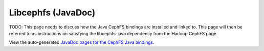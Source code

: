 ===================
Libcephfs (JavaDoc)
===================

..
    The admin/build-docs script runs Ant to build the JavaDoc files, and
    copies them to api/libcephfs-java/javadoc/.

TODO: This page needs to discuss how the Java CephFS bindings are installed
and linked to. This page will then be referred to as instructions on
satisfying the libcephfs-java dependency from the Hadoop CephFS page.

View the auto-generated `JavaDoc pages for the CephFS Java bindings <javadoc/>`_.
